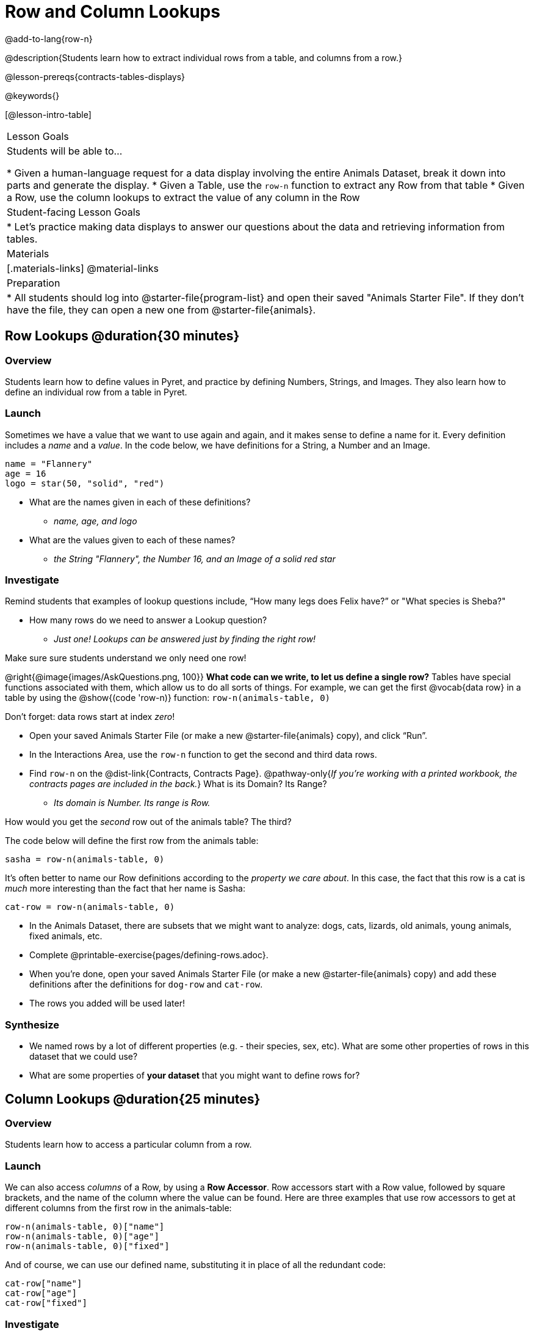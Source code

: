 = Row and Column Lookups

@add-to-lang{row-n}

@description{Students learn how to extract individual rows from a table, and columns from a row.}

@lesson-prereqs{contracts-tables-displays}

@keywords{}

[@lesson-intro-table]
|===

| Lesson Goals
| Students will be able to...

* Given a human-language request for a data display involving the entire Animals Dataset, break it down into parts and generate the display.
* Given a Table, use the `row-n` function to extract any Row from that table
* Given a Row, use the column lookups to extract the value of any column in the Row

| Student-facing Lesson Goals
|

* Let's practice making data displays to answer our questions about the data and retrieving information from tables.

| Materials
|[.materials-links]
@material-links

| Preparation
|
* All students should log into @starter-file{program-list} and open their saved "Animals Starter File". If they don't have the file, they can open a new one from @starter-file{animals}.
|===

== Row Lookups @duration{30 minutes}

=== Overview
Students learn how to define values in Pyret, and practice by defining Numbers, Strings, and Images. They also learn how to define an individual row from a table in Pyret.

=== Launch

Sometimes we have a value that we want to use again and again, and it makes sense to define a name for it. Every definition includes a _name_ and a _value_. In the code below, we have definitions for a String, a Number and an Image.

  name = "Flannery"
  age = 16
  logo = star(50, "solid", "red")

* What are the names given in each of these definitions?
** __name, age, and logo__
* What are the values given to each of these names?
** __the String "Flannery", the Number 16, and an Image of a solid red star__

=== Investigate

Remind students that examples of lookup questions include, “How many legs does Felix have?” or "What species is Sheba?"

[.lesson-instruction]
* How many rows do we need to answer a Lookup question?
** __Just one! Lookups can be answered just by finding the right row!__

Make sure sure students understand we only need one row!

@right{@image{images/AskQuestions.png, 100}}
*What code can we write, to let us define a single row?* Tables have special functions associated with them, which allow us to do all sorts of things. For example, we can get the first @vocab{data row} in a table by using the @show{(code 'row-n)} function: `row-n(animals-table, 0)`

Don't forget: data rows start at index _zero_!

[.lesson-instruction]
- Open your saved Animals Starter File (or make a new @starter-file{animals} copy), and click “Run”.
- In the Interactions Area, use the `row-n` function to get the second and third data rows.
- Find `row-n` on the @dist-link{Contracts, Contracts Page}. @pathway-only{_If you're working with a printed workbook, the contracts pages are included in the back._} What is its Domain? Its Range?
** _Its domain is Number. Its range is Row._

[.lesson-instruction]
How would you get the _second_ row out of the animals table? The third?

The code below will define the first row from the animals table:

`sasha = row-n(animals-table, 0)`

It's often better to name our Row definitions according to the _property we care about_. In this case, the fact that this row is a cat is _much_ more interesting than the fact that her name is Sasha:

`cat-row = row-n(animals-table, 0)`

[.lesson-instruction]
- In the Animals Dataset, there are subsets that we might want to analyze: dogs, cats, lizards, old animals, young animals, fixed animals, etc.
- Complete @printable-exercise{pages/defining-rows.adoc}.
- When you're done, open your saved Animals Starter File (or make a new @starter-file{animals} copy) and add these definitions after the definitions for `dog-row` and `cat-row`.
- The rows you added will be used later!


=== Synthesize
- We named rows by a lot of different properties (e.g. - their species, sex, etc). What are some other properties of rows in this dataset that we could use?
- What are some properties of **your dataset** that you might want to define rows for?

== Column Lookups @duration{25 minutes}

=== Overview
Students learn how to access a particular column from a row.

=== Launch
We can also access _columns_ of a Row, by using a *Row Accessor*. Row accessors start with a Row value, followed by square brackets, and the name of the column where the value can be found. Here are three examples that use row accessors to get at different columns from the first row in the animals-table:

  row-n(animals-table, 0)["name"]
  row-n(animals-table, 0)["age"]
  row-n(animals-table, 0)["fixed"]

And of course, we can use our defined name, substituting it in place of all the redundant code:

  cat-row["name"]
  cat-row["age"]
  cat-row["fixed"]

=== Investigate

[.lesson-instruction]
- Complete the exercises on @printable-exercise{lookup-questions.adoc}.
- Complete @printable-exercise{pages/more-practice-w-lookups.adoc}

=== Synthesize
- Why is it important to be able to define individual rows?
